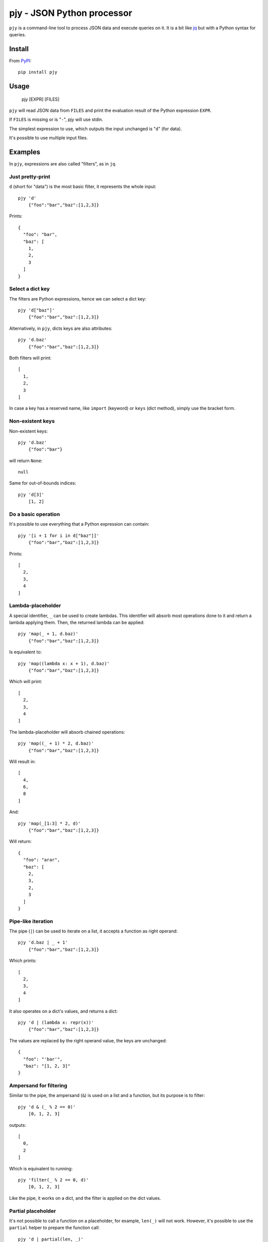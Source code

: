 pjy - JSON Python processor
===========================

``pjy`` is a command-line tool to process JSON data and execute queries on it.
It is a bit like `jq <https://stedolan.github.io/jq/>`_ but with a Python syntax for queries.

Install
+++++++

From `PyPI <https://pypi.org/project/pjy/>`_::

    pip install pjy

Usage
+++++

    pjy [EXPR] [FILES]

``pjy`` will read JSON data from ``FILES`` and print the evaluation result of the Python expression ``EXPR``.

If ``FILES`` is missing or is "``-``", pjy will use stdin.

The simplest expression to use, which outputs the input unchanged is "``d``" (for data).

It's possible to use multiple input files.

Examples
++++++++

In ``pjy``, expressions are also called "filters", as in ``jq``.

Just pretty-print
-----------------

``d`` (short for "data") is the most basic filter, it represents the whole input::

    pjy 'd'
        {"foo":"bar","baz":[1,2,3]}

Prints::

    {
      "foo": "bar",
      "baz": [
        1,
        2,
        3
      ]
    }

Select a dict key
-----------------

The filters are Python expressions, hence we can select a dict key::

    pjy 'd["baz"]'
        {"foo":"bar","baz":[1,2,3]}

Alternatively, in ``pjy``, dicts keys are also attributes::

    pjy 'd.baz'
        {"foo":"bar","baz":[1,2,3]}

Both filters will print::

    [
      1,
      2,
      3
    ]

In case a key has a reserved name, like ``import`` (keyword) or ``keys`` (dict method), simply use the bracket form.

Non-existent keys
-----------------

Non-existent keys::

    pjy 'd.baz'
        {"foo":"bar"}

will return ``None``::

    null

Same for out-of-bounds indices::

    pjy 'd[3]'
        [1, 2]

Do a basic operation
--------------------

It's possible to use everything that a Python expression can contain::

    pjy '[i + 1 for i in d["baz"]]'
        {"foo":"bar","baz":[1,2,3]}

Prints::

    [
      2,
      3,
      4
    ]

Lambda-placeholder
------------------

A special identifier, ``_`` can be used to create lambdas. This identifier will absorb most operations done to it and return a lambda applying them.
Then, the returned lambda can be applied::

    pjy 'map(_ + 1, d.baz)'
        {"foo":"bar","baz":[1,2,3]}

Is equivalent to::

    pjy 'map((lambda x: x + 1), d.baz)'
        {"foo":"bar","baz":[1,2,3]}

Which will print::

    [
      2,
      3,
      4
    ]

The lambda-placeholder will absorb chained operations::

    pjy 'map((_ + 1) * 2, d.baz)'
        {"foo":"bar","baz":[1,2,3]}


Will result in::

    [
      4,
      6,
      8
    ]

And::

    pjy 'map(_[1:3] * 2, d)'
        {"foo":"bar","baz":[1,2,3]}

Will return::

    {
      "foo": "arar",
      "baz": [
        2,
        3,
        2,
        3
      ]
    }

Pipe-like iteration
-------------------

The pipe (``|``) can be used to iterate on a list, it accepts a function as right operand::

    pjy 'd.baz | _ + 1'
        {"foo":"bar","baz":[1,2,3]}

Which prints::

    [
      2,
      3,
      4
    ]

It also operates on a dict's values, and returns a dict::

    pjy 'd | (lambda x: repr(x))'
        {"foo":"bar","baz":[1,2,3]}

The values are replaced by the right operand value, the keys are unchanged::

    {
      "foo": "'bar'",
      "baz": "[1, 2, 3]"
    }

Ampersand for filtering
-----------------------

Similar to the pipe, the ampersand (``&``) is used on a list and a function, but its purpose is to filter::

    pjy 'd & (_ % 2 == 0)'
        [0, 1, 2, 3]

outputs::

    [
      0,
      2
    ]

Which is equivalent to running::

    pjy 'filter(_ % 2 == 0, d)'
        [0, 1, 2, 3]

Like the pipe, it works on a dict, and the filter is applied on the dict values.

Partial placeholder
-------------------

It's not possible to call a function on a placeholder, for example, ``len(_)`` will not work.
However, it's possible to use the ``partial`` helper to prepare the function call::

    pjy 'd | partial(len, _)'
        {"foo":"bar","baz":[1,2,3]}

Prints::

    {
      "foo": 3,
      "baz": 3
    }

``partial`` ressembles the ``functools.partial`` function: it returns a function wrapping the function passed as first argument.
The returned function will call the original function with the fixed arguments passed.
The difference is that lambda-placeholders can be passed, and they will be replaced by the wrapper's argument.

``p`` is a short alias for the ``partial`` function which can be used in pjy expressions.

Imports
-------

It's possible to import modules with the ``imp`` function::

   pjy 'filter(p(imp("fnmatch").fnmatch, _, "f*"), d.keys())'
        {"foo":"bar","baz":[1,2,3]}

Will print::

    [
      "foo"
    ]

The ``math`` and ``re`` modules are already imported and available directly without having to call ``imp``.

Multiple inputs
---------------

In ``pjy``, an ``inputs`` variable exists, which is a list containing the JSON data of each input file passed on the command line.
The ``d`` variable is simply an alias to ``inputs[0]``.

For example::

    pjy 'filter(_[0] != _[1], zip(inputs[0], inputs[1]))' before.json after.json

will read 2 files ``before.json`` and ``after.json``, which consist in a list of objects, and ``pjy`` will compare each zipped-pair of objects together.
Then it will print the list of differing pairs.

Options
+++++++

Input options
-------------

	``--null-input``

Don't read any input, act as if the input was only ``null``.

	``--arg VAR VALUE``

Inject a variable named VAR with a VALUE in the expression.

Output options
--------------

	``--monochrome-output``

Force no colors even if output is a TTY. Can also set ``NO_COLOR`` environment variable to do the same.

	``--ascii-output``

When outputting non-ASCII strings, use ``\uXXXX`` notation instead of directly Unicode characters by default.

	``--tab``

Indent output with tabs instead of 2 spaces.

	``--indent N``

Indent output with N spaces instead of 2 spaces.

	``--compact-output``

Don't indent output and don't add extra whitespace between key/values and list elements.


Environment variables
+++++++++++++++++++++

``NO_COLOR``: set it to disable colors even if output is a TTY.

``CLICOLOR_FORCE``: set it to enable colors even if output is not a TTY.


Security
++++++++

``pjy`` by itself does not write files (except stdout/stderr) or sockets, or run external commands.
However, ``pjy`` runs the given expressions passed as argument, in the Python interpreter, without a sandbox.
Hence, do NOT pass dangerous or untrusted Python expressions to ``pjy``.

Dependencies
++++++++++++

``pjy`` is written in Python 3. Its ``setup.py`` requires ``setuptools``.

If ``pygments`` is installed, ``pjy``'s output will be colorized, but it's entirely optional.

Version and license
+++++++++++++++++++

.. $version

``pjy`` is at version 0.13.0, it uses `semantic versioning <https://semver.org/>`_.
It is licensed under the WTFPLv2, see COPYING.WTFPL for license text.

